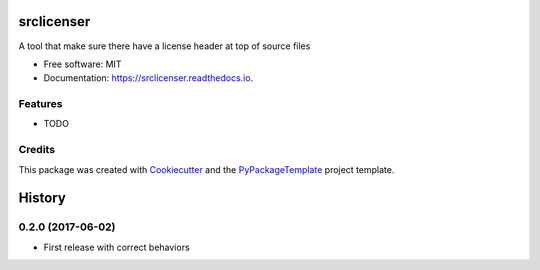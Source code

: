===========
srclicenser
===========


.. image:: https://img.shields.io/pypi/v/srclicenser.svg
        :target: https://pypi.python.org/pypi/srclicenser

.. image:: https://img.shields.io/travis/starofrainnight/srclicenser.svg
        :target: https://travis-ci.org/starofrainnight/srclicenser

.. image:: https://readthedocs.org/projects/srclicenser/badge/?version=latest
        :target: https://srclicenser.readthedocs.io/en/latest/?badge=latest
        :alt: Documentation Status

.. image:: https://pyup.io/repos/github/starofrainnight/srclicenser/shield.svg
     :target: https://pyup.io/repos/github/starofrainnight/srclicenser/
     :alt: Updates


A tool that make sure there have a license header at top of source files


* Free software: MIT
* Documentation: https://srclicenser.readthedocs.io.


Features
--------

* TODO

Credits
---------

This package was created with Cookiecutter_ and the `PyPackageTemplate`_ project template.

.. _Cookiecutter: https://github.com/audreyr/cookiecutter
.. _`PyPackageTemplate`: https://github.com/audreyr/cookiecutter-pypackage



=======
History
=======

0.2.0 (2017-06-02)
------------------

* First release with correct behaviors



